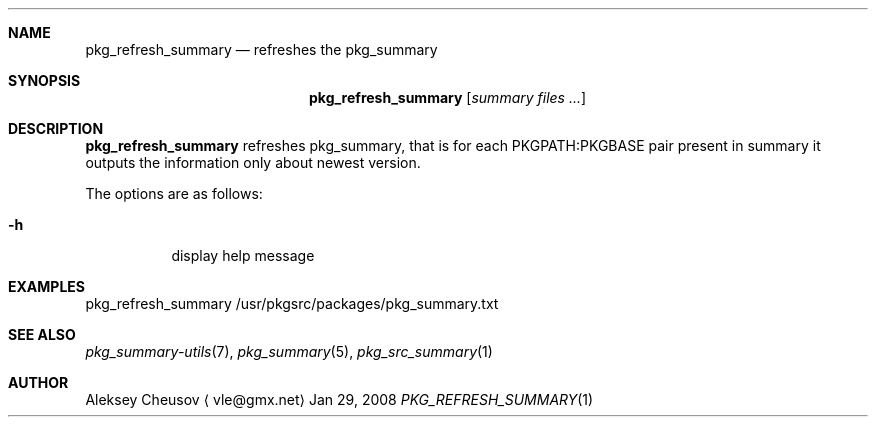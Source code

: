 .\"	$NetBSD$
.\"
.\" Copyright (c) 2008 by Aleksey Cheusov (vle@gmx.net)
.\" Absolutely no warranty.
.\"
.Dd Jan 29, 2008
.Dt PKG_REFRESH_SUMMARY 1
.Sh NAME
.Nm pkg_refresh_summary
.Nd refreshes the pkg_summary
.Sh SYNOPSIS
.Nm
.Op Ar summary files ...
.Sh DESCRIPTION
.Nm
refreshes pkg_summary, that is
for each PKGPATH:PKGBASE pair present in summary it outputs
the information only about newest version.
.Pp
The options are as follows:
.Bl -tag -width indent
.It Fl h
display help message
.El
.Sh EXAMPLES
.Bd -literal
pkg_refresh_summary /usr/pkgsrc/packages/pkg_summary.txt
.Ed
.Sh SEE ALSO
.Xr pkg_summary-utils 7 ,
.Xr pkg_summary 5 ,
.Xr pkg_src_summary 1
.Sh AUTHOR
.An Aleksey Cheusov
.Aq vle@gmx.net
